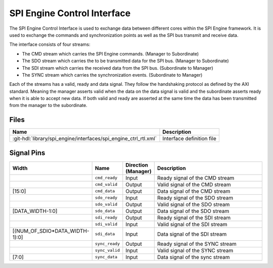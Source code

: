 .. _spi_engine control-interface:

SPI Engine Control Interface
================================================================================

The SPI Engine Control Interface is used to exchange data between different
cores within the SPI Engine framework. It is used to exchange the commands and
synchronization points as well as the SPI bus transmit and receive data.

The interface consists of four streams:

* The CMD stream which carries the SPI Engine commands. (Manager to Subordinate)
* The SDO stream which carries the to be transmitted data for the SPI bus.
  (Manager to Subordinate)
* The SDI stream which carries the received data from the SPI bus. (Subordinate to
  Manager)
* The SYNC stream which carries the synchronization events. (Subordinate to Manager)

Each of the streams has a valid, ready and data signal. They follow the
handshaking protocol as defined by the AXI standard. Meaning the manager asserts
valid when the data on the data signal is valid and the subordinate asserts ready
when it is able to accept new data. If both valid and ready are asserted at the same
time the data has been transmitted from the manager to the subordinate.

Files
--------------------------------------------------------------------------------

.. list-table::
   :header-rows: 1

   * - Name
     - Description
   * - :git-hdl:`library/spi_engine/interfaces/spi_engine_ctrl_rtl.xml`
     - Interface definition file

Signal Pins
--------------------------------------------------------------------------------

.. list-table::
   :widths: 10 10 10 70
   :header-rows: 1

   * - Width
     - Name
     - Direction (Manager)
     - Description
   * -
     - ``cmd_ready``
     - Input
     - Ready signal of the CMD stream
   * -
     - ``cmd_valid``
     - Output
     - Valid signal of the CMD stream
   * - [15:0]
     - ``cmd_data``
     - Output
     - Data signal of the CMD stream
   * -
     - ``sdo_ready``
     - Input
     - Ready signal of the SDO stream
   * -
     - ``sdo_valid``
     - Output
     - Valid signal of the SDO stream
   * - [DATA_WIDTH-1:0]
     - ``sdo_data``
     - Output
     - Data signal of the SDO stream
   * -
     - ``sdi_ready``
     - Output
     - Ready signal of the SDI stream
   * -
     - ``sdi_valid``
     - Input
     - Valid signal of the SDI stream
   * - [(NUM_OF_SDIO*DATA_WIDTH-1):0]
     - ``sdi_data``
     - Input
     - Data signal of the SDI stream
   * -
     - ``sync_ready``
     - Output
     - Ready signal of the SYNC stream
   * -
     - ``sync_valid``
     - Input
     - Valid signal of the SYNC stream
   * - [7:0]
     - ``sync_data``
     - Input
     - Data signal of the sync stream
